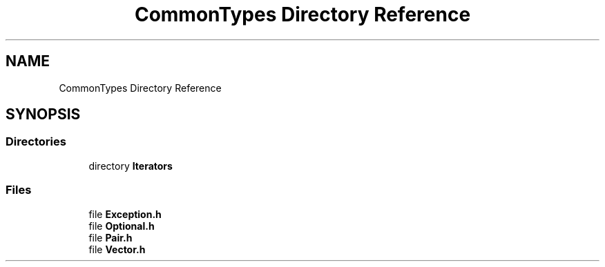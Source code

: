 .TH "CommonTypes Directory Reference" 3 "Sat May 29 2021" "Version 1.1" "CommonLibs" \" -*- nroff -*-
.ad l
.nh
.SH NAME
CommonTypes Directory Reference
.SH SYNOPSIS
.br
.PP
.SS "Directories"

.in +1c
.ti -1c
.RI "directory \fBIterators\fP"
.br
.in -1c
.SS "Files"

.in +1c
.ti -1c
.RI "file \fBException\&.h\fP"
.br
.ti -1c
.RI "file \fBOptional\&.h\fP"
.br
.ti -1c
.RI "file \fBPair\&.h\fP"
.br
.ti -1c
.RI "file \fBVector\&.h\fP"
.br
.in -1c

